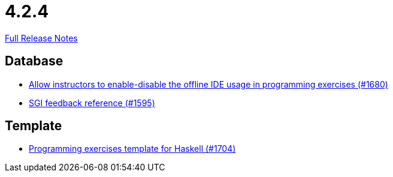 // SPDX-FileCopyrightText: 2023 Artemis Changelog Contributors
//
// SPDX-License-Identifier: CC-BY-SA-4.0

= 4.2.4

link:https://github.com/ls1intum/Artemis/releases/tag/4.2.4[Full Release Notes]

== Database

* link:https://www.github.com/ls1intum/Artemis/commit/9f62fc611b37d87e678fb6dbfec043273d080979[Allow instructors to enable-disable the offline IDE usage in programming exercises (#1680)]
* link:https://www.github.com/ls1intum/Artemis/commit/97860bb1c30b0a27b73c1d41c1d4b4bbc7e900cb[SGI feedback reference (#1595)]


== Template

* link:https://www.github.com/ls1intum/Artemis/commit/951dbe270831fc698b8f593ec842aafb7ae526b8[Programming exercises template for Haskell (#1704)]


